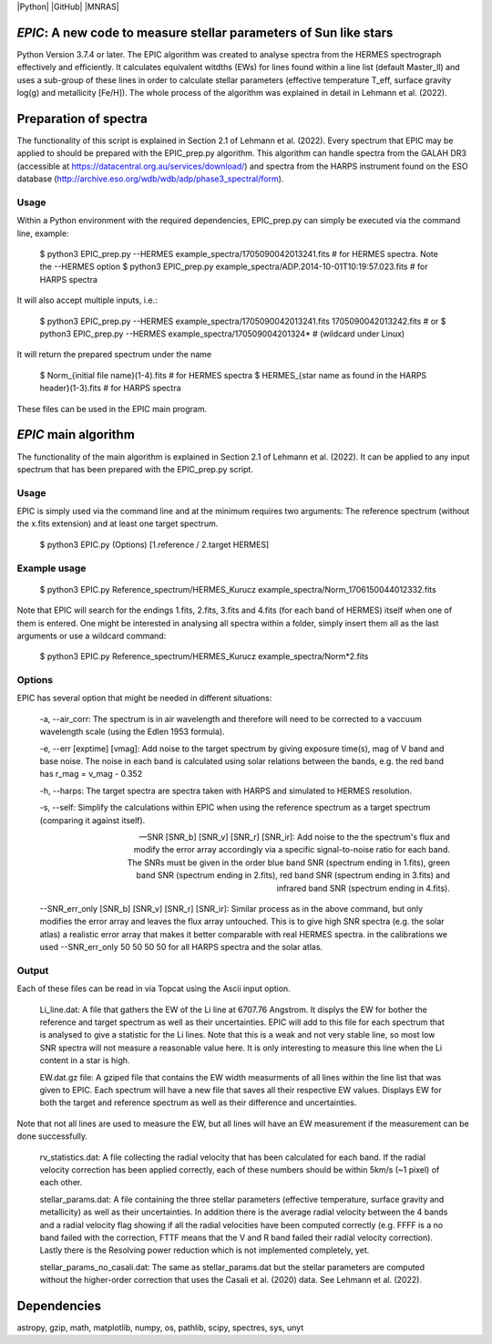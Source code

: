 |Python| |GitHub| |MNRAS|

*EPIC*: A new code to measure stellar parameters of Sun like stars
==================================================================
Python Version 3.7.4 or later.
The EPIC algorithm was created to analyse spectra from the HERMES spectrograph effectively and efficiently. It calculates equivalent witdths (EWs) for lines found within a line list (default Master_ll) and uses a sub-group of these lines in order to calculate stellar parameters (effective temperature T_eff, surface gravity log(g) and metallicity [Fe/H]). The whole process of the algorithm was explained in detail in Lehmann et al. (2022).


Preparation of spectra
======================
The functionality of this script is explained in Section 2.1 of Lehmann et al. (2022).
Every spectrum that EPIC may be applied to should be prepared with the EPIC_prep.py algorithm. This algorithm can handle spectra from the GALAH DR3 (accessible at https://datacentral.org.au/services/download/) and spectra from the HARPS instrument found on the ESO database (http://archive.eso.org/wdb/wdb/adp/phase3_spectral/form). 

Usage
-----
Within a Python environment with the required dependencies, EPIC_prep.py can simply be executed via the command line, example:

  $ python3 EPIC_prep.py --HERMES example_spectra/1705090042013241.fits             # for HERMES spectra. Note the --HERMES option
  $ python3 EPIC_prep.py example_spectra/ADP.2014-10-01T10\:19\:57.023.fits         # for HARPS spectra

It will also accept multiple inputs, i.e.:

  $ python3 EPIC_prep.py --HERMES example_spectra/1705090042013241.fits 1705090042013242.fits   # or
  $ python3 EPIC_prep.py --HERMES example_spectra/170509004201324*                              # (wildcard under Linux)

It will return the prepared spectrum under the name

  $ Norm_{initial file name}(1-4).fits                            # for HERMES spectra
  $ HERMES_{star name as found in the HARPS header}(1-3).fits     # for HARPS spectra

These files can be used in the EPIC main program.

*EPIC* main algorithm
=====================
The functionality of the main algorithm is explained in Section 2.1 of Lehmann et al. (2022).
It can be applied to any input spectrum that has been prepared with the EPIC_prep.py script.

Usage
-----
EPIC is simply used via the command line and at the minimum requires two arguments: The reference spectrum (without the x.fits extension) and at least one target spectrum.

  $ python3 EPIC.py (Options) [1.reference / 2.target HERMES]

Example usage
-------------

  $ python3 EPIC.py Reference_spectrum/HERMES_Kurucz example_spectra/Norm_1706150044012332.fits

Note that EPIC will search for the endings 1.fits, 2.fits, 3.fits and 4.fits (for each band of HERMES) itself when one of them is entered.
One might be interested in analysing all spectra within a folder, simply insert them all as the last arguments or use a wildcard command:

  $ python3 EPIC.py Reference_spectrum/HERMES_Kurucz example_spectra/Norm*2.fits



Options
-------
EPIC has several option that might be needed in different situations:

  -a, --air_corr: The spectrum is in air wavelength and therefore will need to be corrected to a vaccuum wavelength scale (using the Edlen 1953 formula).

  -e, --err [exptime] [vmag]: Add noise to the target spectrum by giving exposure time(s), mag of V band and base noise. The noise in each band is calculated using solar relations between the bands, e.g. the red band has r_mag = v_mag - 0.352

  -h, --harps: The target spectra are spectra taken with HARPS and simulated to HERMES resolution.

  -s, --self: Simplify the calculations within EPIC when using the reference spectrum as a target spectrum (comparing it against itself). 

  --SNR [SNR_b] [SNR_v] [SNR_r] [SNR_ir]: Add noise to the the spectrum's flux and modify the error array accordingly via a specific signal-to-noise ratio for each band. The SNRs must be given in the order blue band SNR (spectrum ending in 1.fits), green band SNR (spectrum ending in 2.fits), red band SNR (spectrum ending in 3.fits) and infrared band SNR (spectrum ending in 4.fits).

  --SNR_err_only [SNR_b] [SNR_v] [SNR_r] [SNR_ir]: Similar process as in the above command, but only modifies the error array and leaves the flux array untouched. This is to give high SNR spectra (e.g. the solar atlas) a realistic error array that makes it better comparable with real HERMES spectra. in the calibrations we used --SNR_err_only 50 50 50 50 for all HARPS spectra and the solar atlas.


Output
------
Each of these files can be read in via Topcat using the Ascii input option.

  Li_line.dat: A file that gathers the EW of the Li line at 6707.76 Angstrom. It displys the EW for bother the reference and target spectrum as well as their uncertainties. EPIC will add to this file for each spectrum that is analysed to give a statistic for the Li lines.
  Note that this is a weak and not very stable line, so most low SNR spectra will not measure a reasonable value here. It is only interesting to measure this line when the Li content in a star is high.

  EW.dat.gz file: A gziped file that contains the EW width measurments of all lines within the line list that was given to EPIC. Each spectrum will have a new file that saves all their respective EW values. Displays EW for both the target and reference spectrum as well as their difference and uncertainties.
Note that not all lines are used to measure the EW, but all lines will have an EW measurement if the measurement can be done successfully.

  rv_statistics.dat: A file collecting the radial velocity that has been calculated for each band. If the radial velocity correction has been applied correctly, each of these numbers should be within 5km/s (~1 pixel) of each other.

  stellar_params.dat: A file containing the three stellar parameters (effective temperature, surface gravity and metallicity) as well as their uncertainties. In addition there is the average radial velocity between the 4 bands and a radial velocity flag showing if all the radial velocities have been computed correctly (e.g. FFFF is a no band failed with the correction, FTTF means that the V and R band failed their radial velocity correction). Lastly there is the Resolving power reduction which is not implemented completely, yet.

  stellar_params_no_casali.dat: The same as stellar_params.dat but the stellar parameters are computed without the higher-order correction that uses the Casali et al. (2020) data. See Lehmann et al. (2022).

Dependencies
============
astropy, gzip, math, matplotlib, numpy, os, pathlib, scipy, spectres, sys, unyt
